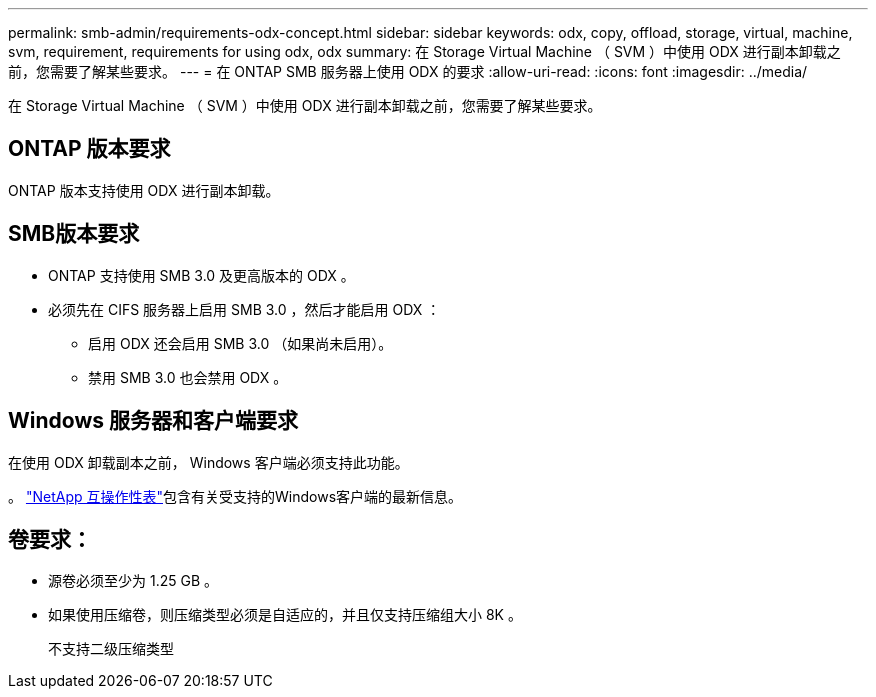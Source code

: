 ---
permalink: smb-admin/requirements-odx-concept.html 
sidebar: sidebar 
keywords: odx, copy, offload, storage, virtual, machine, svm, requirement, requirements for using odx, odx 
summary: 在 Storage Virtual Machine （ SVM ）中使用 ODX 进行副本卸载之前，您需要了解某些要求。 
---
= 在 ONTAP SMB 服务器上使用 ODX 的要求
:allow-uri-read: 
:icons: font
:imagesdir: ../media/


[role="lead"]
在 Storage Virtual Machine （ SVM ）中使用 ODX 进行副本卸载之前，您需要了解某些要求。



== ONTAP 版本要求

ONTAP 版本支持使用 ODX 进行副本卸载。



== SMB版本要求

* ONTAP 支持使用 SMB 3.0 及更高版本的 ODX 。
* 必须先在 CIFS 服务器上启用 SMB 3.0 ，然后才能启用 ODX ：
+
** 启用 ODX 还会启用 SMB 3.0 （如果尚未启用）。
** 禁用 SMB 3.0 也会禁用 ODX 。






== Windows 服务器和客户端要求

在使用 ODX 卸载副本之前， Windows 客户端必须支持此功能。

。 link:https://mysupport.netapp.com/matrix["NetApp 互操作性表"^]包含有关受支持的Windows客户端的最新信息。



== 卷要求：

* 源卷必须至少为 1.25 GB 。
* 如果使用压缩卷，则压缩类型必须是自适应的，并且仅支持压缩组大小 8K 。
+
不支持二级压缩类型


